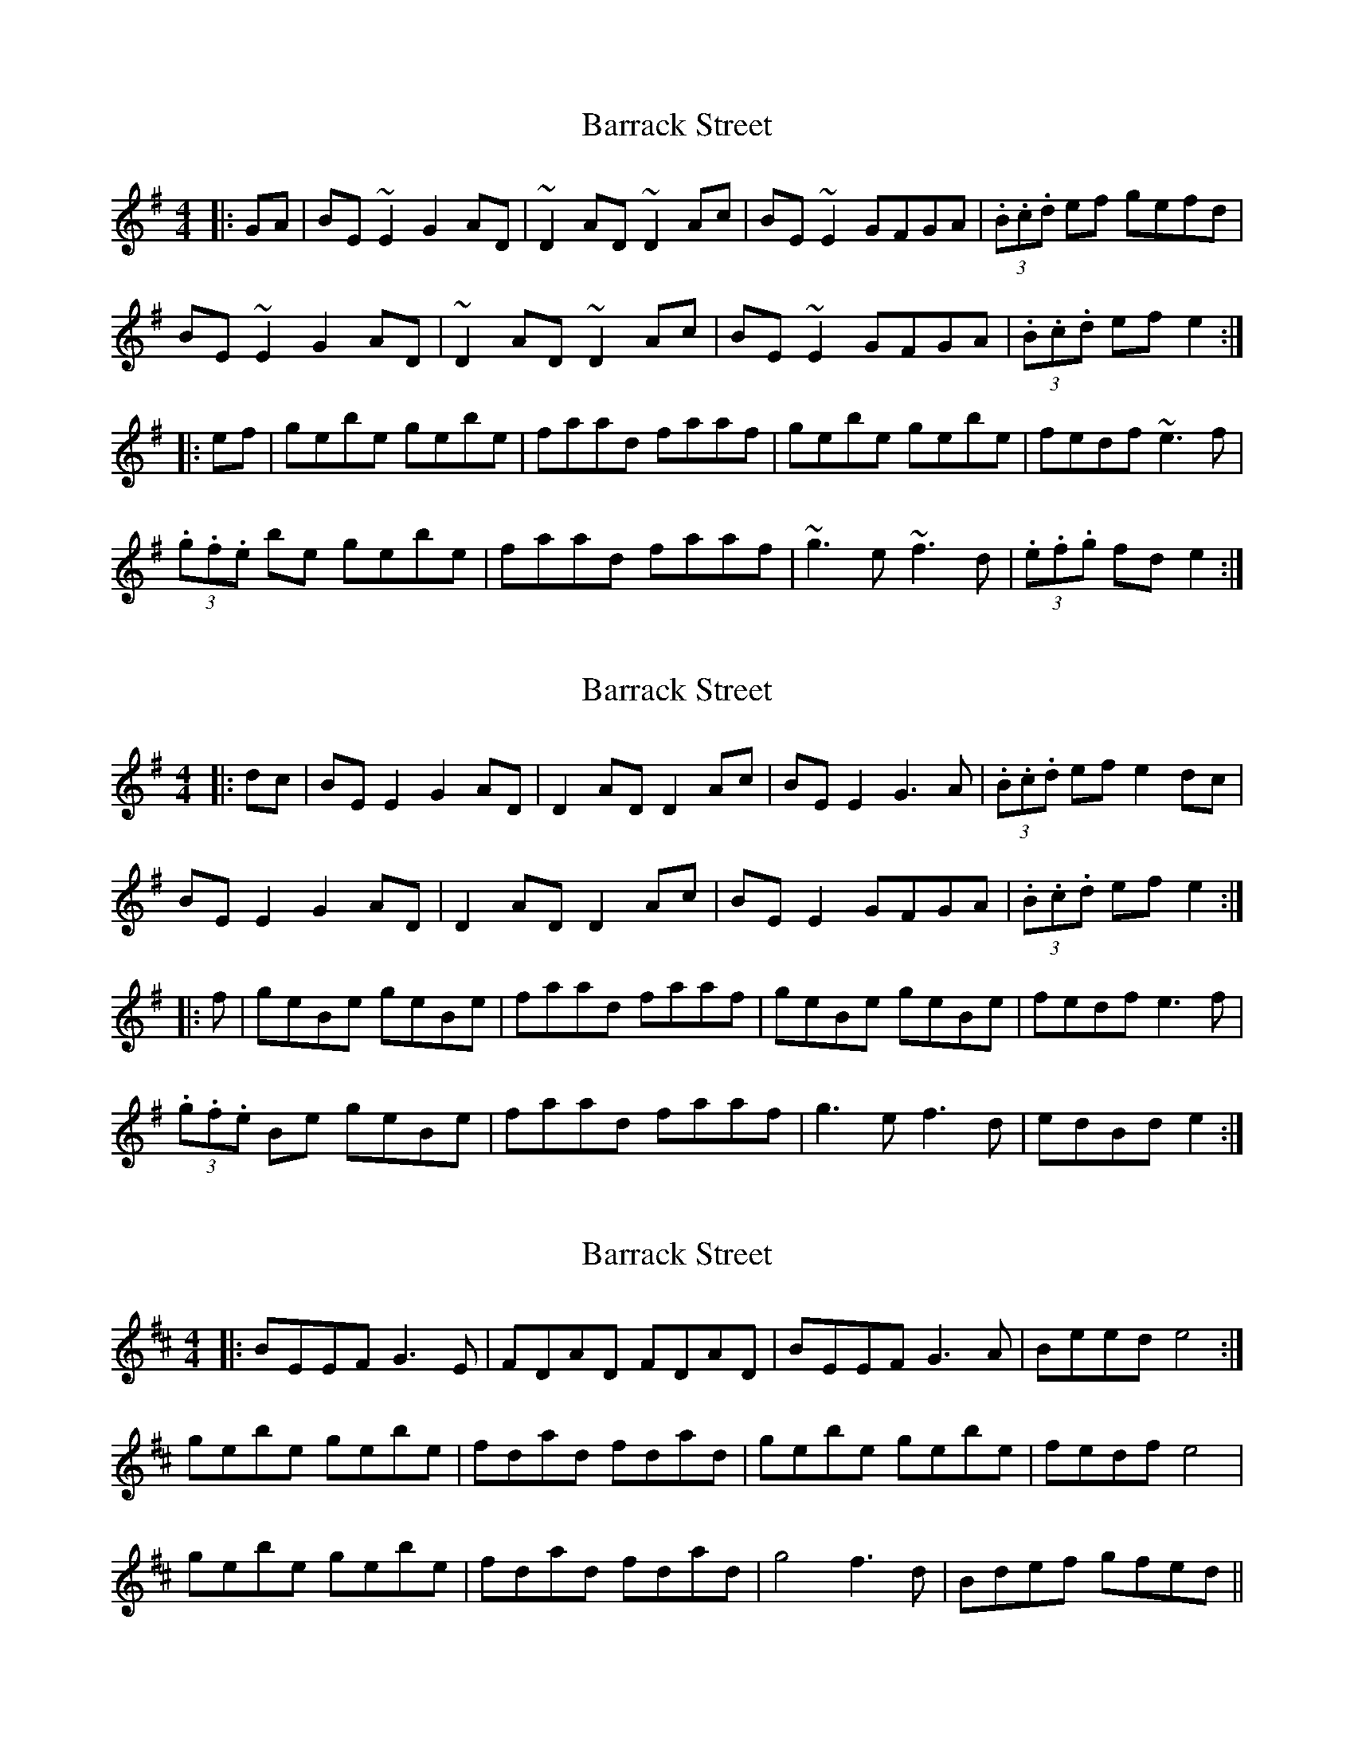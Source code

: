 X: 1
T: Barrack Street
Z: swisspiper
S: https://thesession.org/tunes/5481#setting5481
R: reel
M: 4/4
L: 1/8
K: Gmaj
|:GA|BE~E2 G2 AD |~D2 AD ~D2Ac|BE ~E2 GFGA|(3.B.c.d ef gefd|
BE~E2 G2AD|~D2 AD ~D2Ac|BE ~E2 GFGA|(3.B.c.d ef e2:|
|:ef|gebe gebe |faad faaf|gebe gebe|fedf ~e3 f|
(3.g.f.e be gebe|faad faaf|~g3 e ~f3 d|(3.e.f.g fd e2:|
X: 2
T: Barrack Street
Z: JACKB
S: https://thesession.org/tunes/5481#setting24065
R: reel
M: 4/4
L: 1/8
K: Gmaj
|:dc|BE E2 G2 AD |D2 AD D2 Ac|BE E2 G3A|(3.B.c.d ef e2 dc|
BE E2 G2AD|D2 AD D2 Ac|BE E2 GFGA|(3.B.c.d ef e2:|
|:f|geBe geBe |faad faaf|geBe geBe|fedf e3f|
(3.g.f.e Be geBe|faad faaf|g3e f3d|edBd e2:|
X: 3
T: Barrack Street
Z: aidriano
S: https://thesession.org/tunes/5481#setting29748
R: reel
M: 4/4
L: 1/8
K: Dmaj
|:BEEF G3E | FDAD FDAD | BEEF G3A | Beed e4 :|
gebe gebe | fdad fdad |gebe gebe | fedf e4 |
gebe gebe | fdad fdad | g4 f3d | Bdef gfed ||
